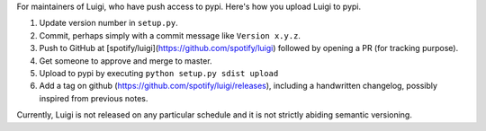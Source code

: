 For maintainers of Luigi, who have push access to pypi. Here's how you upload
Luigi to pypi.

#. Update version number in ``setup.py``.
#. Commit, perhaps simply with a commit message like ``Version x.y.z``.
#. Push to GitHub at [spotify/luigi](https://github.com/spotify/luigi) followed by opening a PR (for tracking purpose).
#. Get someone to approve and merge to master.
#. Upload to pypi by executing ``python setup.py sdist upload``
#. Add a tag on github (https://github.com/spotify/luigi/releases),
   including a handwritten changelog, possibly inspired from previous notes.

Currently, Luigi is not released on any particular schedule and it is not
strictly abiding semantic versioning.
